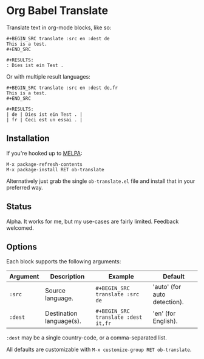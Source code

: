 * Org Babel Translate

Translate text in org-mode blocks, like so:

#+BEGIN_EXAMPLE
#+BEGIN_SRC translate :src en :dest de
This is a test.
#+END_SRC

#+RESULTS:
: Dies ist ein Test .
#+END_EXAMPLE

Or with multiple result languages:

#+BEGIN_EXAMPLE
#+BEGIN_SRC translate :src en :dest de,fr
This is a test.
#+END_SRC

#+RESULTS:
| de | Dies ist ein Test . |
| fr | Ceci est un essai . |
#+END_EXAMPLE

** Installation

If you're hooked up to [[http://melpa.milkbox.net/][MELPA]]:

#+BEGIN_EXAMPLE
M-x package-refresh-contents
M-x package-install RET ob-translate
#+END_EXAMPLE

Alternatively just grab the single =ob-translate.el= file and install that in your preferred way.

** Status

Alpha. It works for me, but my use-cases are fairly limited. Feedback welcomed.

** Options

Each block supports the following arguments:

| Argument | Description              | Example                           | Default                      |
|----------+--------------------------+-----------------------------------+------------------------------|
| =:src=     | Source language.         | =#+BEGIN_SRC translate :src de=     | 'auto' (for auto detection). |
| =:dest=    | Destination language(s). | =#+BEGIN_SRC translate :dest it,fr= | 'en' (for English).          |

=:dest= may be a single country-code, or a comma-separated list.

All defaults are customizable with =M-x customize-group RET ob-translate=.
